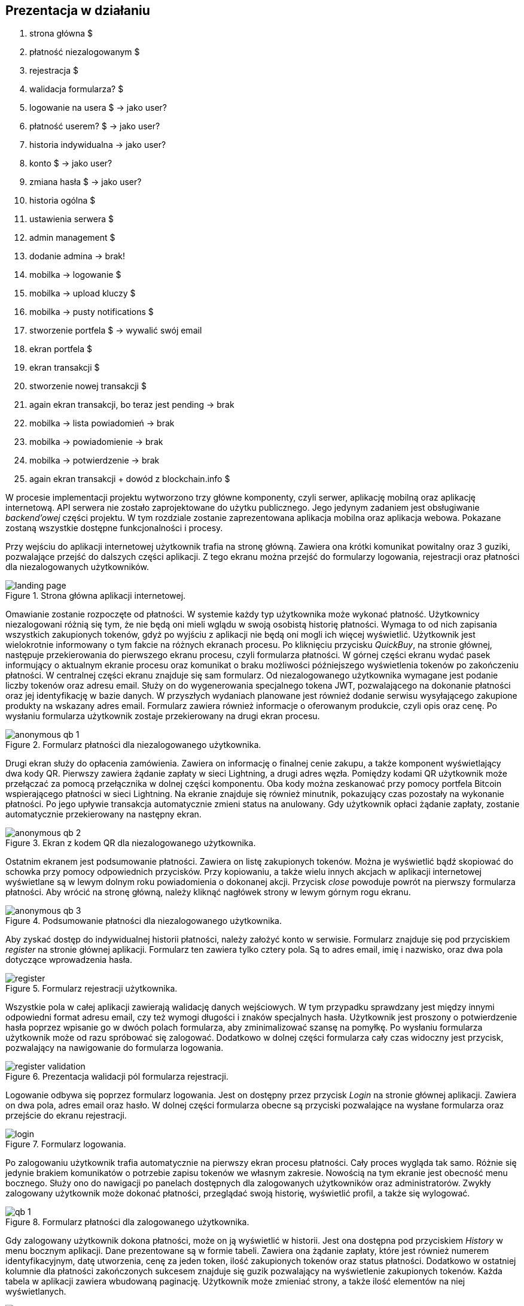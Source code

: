 == Prezentacja w działaniu

. strona główna $
. płatność niezalogowanym $
. rejestracja $
. walidacja formularza? $
. logowanie na usera $ -> jako user?
. płatność userem? $ -> jako user?
. historia indywidualna -> jako user?
. konto $ -> jako user?
. zmiana hasła $ -> jako user?
. historia ogólna $
. ustawienia serwera $
. admin management $
. dodanie admina -> brak!
. mobilka -> logowanie $
. mobilka -> upload kluczy $
. mobilka -> pusty notifications $
. stworzenie portfela $ -> wywalić swój email
. ekran portfela $
. ekran transakcji $
. stworzenie nowej transakcji $
. again ekran transakcji, bo teraz jest pending -> brak
. mobilka -> lista powiadomień -> brak
. mobilka -> powiadomienie -> brak
. mobilka -> potwierdzenie -> brak
. again ekran transakcji + dowód z blockchain.info $

W procesie implementacji projektu wytworzono trzy główne komponenty, czyli serwer, aplikację mobilną oraz aplikację
internetową. API serwera nie zostało zaprojektowane do użytku publicznego. Jego jedynym zadaniem jest obsługiwanie
_backend'owej_ części projektu. W tym rozdziale zostanie zaprezentowana aplikacja mobilna oraz aplikacja webowa.
Pokazane zostaną wszystkie dostępne funkcjonalności i procesy.

Przy wejściu do aplikacji internetowej użytkownik trafia na stronę główną. Zawiera ona krótki komunikat powitalny
oraz 3 guziki, pozwalające przejść do dalszych części aplikacji. Z tego ekranu można przejść do formularzy logowania,
rejestracji oraz płatności dla niezalogowanych użytkowników.

.Strona główna aplikacji internetowej.
image::../images/system_presentation/webapp/landing_page.png[]

Omawianie zostanie rozpoczęte od płatności. W systemie każdy typ użytkownika może wykonać płatność. Użytkownicy
niezalogowani różnią się tym, że nie będą oni mieli wglądu w swoją osobistą historię płatności. Wymaga to od nich
zapisania wszystkich zakupionych tokenów, gdyż po wyjściu z aplikacji nie będą oni mogli ich więcej wyświetlić.
Użytkownik jest wielokrotnie informowany o tym fakcie na różnych ekranach procesu. Po kliknięciu przycisku _QuickBuy_,
na stronie głównej, następuje przekierowania do pierwszego ekranu procesu, czyli formularza płatności. W górnej
części ekranu wydać pasek informujący o aktualnym ekranie procesu oraz komunikat o braku możliwości późniejszego
wyświetlenia tokenów po zakończeniu płatności. W centralnej części ekranu znajduje się sam formularz. Od niezalogowanego
użytkownika wymagane jest podanie liczby tokenów oraz adresu email. Służy on do wygenerowania specjalnego tokena JWT,
pozwalającego na dokonanie płatności oraz jej identyfikację w bazie danych. W przyszłych wydaniach planowane jest
również dodanie serwisu wysyłającego zakupione produkty na wskazany adres email. Formularz zawiera również informacje
o oferowanym produkcie, czyli opis oraz cenę. Po wysłaniu formularza użytkownik zostaje przekierowany na drugi
ekran procesu.

.Formularz płatności dla niezalogowanego użytkownika.
image::../images/system_presentation/webapp/anonymous_qb_1.png[]

Drugi ekran służy do opłacenia zamówienia. Zawiera on informację o finalnej cenie zakupu, a także komponent
wyświetlający dwa kody QR. Pierwszy zawiera żądanie zapłaty w sieci Lightning, a drugi adres węzła. Pomiędzy kodami
QR użytkownik może przełączać za pomocą przełącznika w dolnej części komponentu. Oba kody można zeskanować przy pomocy
portfela Bitcoin wspierającego płatności w sieci Lightning. Na ekranie znajduje się również minutnik, pokazujący
czas pozostały na wykonanie płatności. Po jego upływie transakcja automatycznie zmieni status na anulowany. Gdy
użytkownik opłaci żądanie zapłaty, zostanie automatycznie przekierowany na następny ekran.

.Ekran z kodem QR dla niezalogowanego użytkownika.
image::../images/system_presentation/webapp/anonymous_qb_2.png[]

Ostatnim ekranem jest podsumowanie płatności. Zawiera on listę zakupionych tokenów. Można je wyświetlić bądź skopiować
do schowka przy pomocy odpowiednich przycisków. Przy kopiowaniu, a także wielu innych akcjach w aplikacji internetowej
wyświetlane są w lewym dolnym roku powiadomienia o dokonanej akcji. Przycisk _close_ powoduje powrót na pierwszy
formularza płatności. Aby wrócić na stronę główną, należy kliknąć nagłówek strony w lewym górnym rogu ekranu.

.Podsumowanie płatności dla niezalogowanego użytkownika.
image::../images/system_presentation/webapp/anonymous_qb_3.png[]

Aby zyskać dostęp do indywidualnej historii płatności, należy założyć konto w serwisie. Formularz znajduje się
pod przyciskiem _register_ na stronie głównej aplikacji. Formularz ten zawiera tylko cztery pola. Są to
adres email, imię i nazwisko, oraz dwa pola dotyczące wprowadzenia hasła.

.Formularz rejestracji użytkownika.
image::../images/system_presentation/webapp/register.png[]

Wszystkie pola w całej aplikacji zawierają walidację danych wejściowych. W tym przypadku sprawdzany jest między innymi
odpowiedni format adresu email, czy też wymogi długości i znaków specjalnych hasła. Użytkownik jest proszony o
potwierdzenie hasła poprzez wpisanie go w dwóch polach formularza, aby zminimalizować szansę na pomyłkę. Po wysłaniu
formularza użytkownik może od razu spróbować się zalogować. Dodatkowo w dolnej części formularza cały czas widoczny
jest przycisk, pozwalający na nawigowanie do formularza logowania.

.Prezentacja walidacji pól formularza rejestracji.
image::../images/system_presentation/webapp/register_validation.png[]

Logowanie odbywa się poprzez formularz logowania. Jest on dostępny przez przycisk _Login_ na stronie głównej
aplikacji. Zawiera on dwa pola, adres email oraz hasło. W dolnej części formularza obecne są przyciski pozwalające na
wysłane formularza oraz przejście do ekranu rejestracji.

.Formularz logowania.
image::../images/system_presentation/webapp/login.png[]

Po zalogowaniu użytkownik trafia automatycznie na pierwszy ekran procesu płatności. Cały proces wygląda tak samo.
Różnie się jedynie brakiem komunikatów o potrzebie zapisu tokenów we własnym zakresie. Nowością na tym ekranie jest
obecność menu bocznego. Służy ono do nawigacji po panelach dostępnych dla zalogowanych użytkowników oraz
administratorów. Zwykły zalogowany użytkownik może dokonać płatności, przeglądać swoją historię, wyświetlić profil,
a także się wylogować.

.Formularz płatności dla zalogowanego użytkownika.
image::../images/system_presentation/webapp/qb_1.png[]

Gdy zalogowany użytkownik dokona płatności, może on ją wyświetlić w historii. Jest ona dostępna pod przyciskiem
_History_ w menu bocznym aplikacji. Dane prezentowane są w formie tabeli. Zawiera ona żądanie zapłaty, które jest
również numerem identyfikacyjnym, datę utworzenia, cenę za jeden token, ilość zakupionych tokenów oraz status
płatności. Dodatkowo w ostatniej kolumnie dla płatności zakończonych sukcesem znajduje się guzik pozwalający na
wyświetlenie zakupionych tokenów. Każda tabela w aplikacji zawiera wbudowaną paginację. Użytkownik może zmieniać
strony, a także ilość elementów na niej wyświetlanych.

.Indywidualna historia płatności użytkownika.
image::../images/system_presentation/webapp/history.png[]

Następną funkcjonalnością dostępną dla standardowego użytkownika jest jego profil. Dostępny on jest pod przyciskiem
_Account_ w menu bocznym. Panel ten pozwala na wyświetlenie danych użytkownika podanych podczas rejestracji oraz
jego roli. Zawiera on również przycisk pozwalający na zmianę hasła. Obecnie użytkownik może edytować tylko swoje
hasło, a następne pola planowane są w następnych wydaniach. Aby przejść do formularza, należy kliknąć przycisk
_change password_.

.Profil użytkownika.
image::../images/system_presentation/webapp/account.png[]

Formularz zawiera tylko trzy pola. Jest to pole na obecne hasło oraz dwa pola na nowe hasło. Walidacja pól odbywa się
taki sam sposób jak przy formularzu rejestracji. Po wysłaniu formularza hasło zostanie zaktualizowane w bazie danych.

.Formularz zmiany hasła.
image::../images/system_presentation/webapp/password_change.png[]

Kolejne funkcjonalności wymagają posiadania konta administratora. Przy pierwszym uruchomieniu aplikacji do bazy danych
zostaje dodany użytkownik _admin_ z hasłem _admin. Jest to konto, które powinno się używać tylko i wyłącznie do
konfiguracji serwera. Dobrą praktyką jest jego usunięciu po dodaniu administratorów i utworzeniu portfela.
Administrator posiada wszystkie te same funkcjonalności co zwykły użytkownik. Proces płatności czy też ekran
historii niczym się nie różnią. Administrator ma możliwość przeglądania historii wszystkich płatności
odbywających się na serwerze. Dane prezentowane w tej tabeli różnią się jednak od indywidualnej historii.
Zamiast żądania zapłaty wyświetlany jest adres email osoby, która dokonała płatności. Płatności przez niezalogowanych
użytkowników można rozróżnić poprzez sześcioznakową wartość poprzedzoną hasztagiem, która jest dodana na końcu adresu
email. Administrator nie może również wyświetlać tokenów zakupionych przez innych użytkowników.

.Historia płatności wszystkich użytkowników.
image::../images/system_presentation/webapp/payments_all.png[]

Ważnym zadaniem, które powinno zostać wykonane zaraz po pierwszym uruchomieniu, jest konfiguracja serwera. Ustawienia
dostępne są poprzez przycisk _Settings_ w menu bocznym. Pozwalają one na skonfigurowanie wielu aspektów serwera.
Można skonfigurować opis i cenę tokenów, które są wyświetlane w formularzu płatności, a także opis, który dołączany
jest do żądania płatności Lightning. Administrator może również ustalić czas, jaki użytkownik ma na dokonanie
płatności. Następne dwa pola dotyczą limitu automatycznych transferów środków z portfela Lightning do portfela Bitcoin
oraz limitu automatycznego zamknięcia kanałów. Ostatnie dwa pola są opcjonalne, dlatego też zabezpieczone są
wcześniej polem typu _checkbox_. Pierwszym polem jest adres url, na który wysyłane będą zakupione przez użytkowników
tokeny. Drugie pole pozwala na ręczne ustalenie adresu ip węzła Lightning. Domyślnie pozyskiwane jest publiczne ip
z wykorzystaniem serwisu Amazon AWS, natomiast użytkownik ma możliwość podania własnego adresu. Może to być przydatne
na przykład, gdy serwer ma działać tylko w sieci prywatnej.

.Ustawienia serwera.
image::../images/system_presentation/webapp/settings.png[]

Aby móc operować środkami pozyskanymi na sprzedaży tokenów, należy utworzyć portfel. Jednak aby tego dokonać,
należy najpierw dodać administratorów, a następnie przesłać z ich aplikacji mobilnych klucze publiczne na serwer.
Zarządzanie administratorami odbywa się w dedykowanym panelu, który dostępny jest pod przyciskiem _admin management_
w menu bocznym. Ekran ten zawiera tabelę wszystkich administratorów w serwerze. Każdy wiersz zawiera
adres email, imię i nazwisko oraz 2 ikony, które informują czy użytkownik ma przesłany klucz publiczny, a także czy
jest przypisany do aktualnego portfela. Dodatkowo w ostatniej kolumnie znajduje się przycisk pozwalający na usunięcie
administratora, który nie jest przypisany do portfela.

.Panel zarządzania administratorami.
image::../images/system_presentation/webapp/admin_management.png[]

Dodawanie nowego użytkownika odbywa się w formularzu, który jest dostępny pod przyciskiem _add new_ w panelu zarządzania
administratorami. Formularz wygląda dokładnie tak samo, jak ten w przypadku rejestracji dla standardowego użytkownika.
W przyszłości planowana jest możliwość automatycznego generowania hasła i wysłania go nowo utworzonemu administratorowi,
jednak zostanie to dodane dopiero w przyszłych wydaniach. Zalecane jest, aby nowo utworzony administrator od razu
po pierwszym logowaniu zmienił swoje hasło.

.Formularz dodawania nowego administratora.
image::../images/system_presentation/webapp/add_admin.png[]

Administrator, który chce być członkiem portfela, musi wygenerować parę kluczy, po czym przesłać swój klucz publiczny
na serwer. Odbywa się to automatycznie przy pierwszym logowaniu do aplikacji mobilnej. Przy jej pierwszym uruchomieniu
użytkownik zostanie przywitany ekranem logowania. Warto wspomnieć, że aplikacja mobilna dostępna jest tylko dla
administratorów. Próba zalogowania się zwykłym użytkownikiem zakończy się niepowodzeniem i wyświetleniem odpowiedniego
komunikatu. Formularz logowania zawiera dwa oczywiste pola, czyli adres email i hasło. Dodatkowym polem jest adres
url serwera. Rozwiązanie _LN Payments_ przewidziane jest do samodzielnego wdrożenia. Użytkownik musi ręcznie podać
adres, ponieważ nie ma jednego centralnego serwera zarządzającego instancjami. Od osoby wdrażającej zależy sposób,
w jaki system zostanie wdrożony. Adres url zostaje zapisany lokalnie, dzięki czemu nie trzeba go ponownie wpisywać
przy każdym logowaniu.

.Strona logowania w aplikacji mobilnej
image::../images/system_presentation/mobileapp/login.png[]

Przy pierwszym logowaniu odbędzie się proces generowania kluczy i przesłania klucza publicznego. Etap składa się
z kilku kroków. Najpierw generowane są klucze, następnie zapisywane na dysku, a na koniec klucz publiczny wysyłany
jest na serwer. Użytkownik informowany jest o statusie procesu poprzez odpowiednią wiadomość wyświetlaną na ekranie
ładowania.

.Jeden z komunikatów wyświetlanych podczas tworzenia i zapisywania pary kluczy.
image::../images/system_presentation/mobileapp/keys.png[]

Po udanym przesłaniu klucza publicznego użytkownik zyska dostęp do aplikacji mobilnej. Dla nowo utworzonego
administratora wyświetlony zostanie pusty komponent powiadomień. Został on zaprojektowany w taki sposób, aby
powiadomienia nie były powiązane z transakcjami. W przyszłości możliwe będzie wyświetlanie tutaj innych powiadomień.
Na chwilę obecną administrator musi czekać na dodanie do portfela, aby pojawiły się powiadomienia.

.Pusty panel powiadomień.
image::../images/system_presentation/mobileapp/notifications_empty.png[]

Gdy wszyscy administratorzy, którzy mają zostać członkami portfela, przesłali swoje klucze, można przejść do formularza
jego tworzenia. Gdy na serwerze nie istnieje aktualnie żaden portfel, użytkownik zostanie do niego przekierowany
automatyczne po kliknięciu przycisku _Wallet_ w panelu bocznym. Formularz zawiera dwa pola. Pierwsze z nich określa
ilość podpisów wymaganych do wykonania transakcji. Liczba ta nie może być większa od administratorów portfela, którzy
określani są w drugim polu formularza. Jest to lista rozwijana wielokrotnego wyboru, na której wskazuje się adresy
email administratorów.

.Formularz tworzenia nowego portfela.
image::../images/system_presentation/webapp/add_wallet.png[]

Po przesłaniu formularza zostanie utworzony portfel. Od tego momentu serwer będzie obserwował balanse w kanałach i
portfelu Lightning, aby samemu uruchamiać transfery środków. Postęp do uruchomieniu transferów można obserwować
na kafelkach w górnej części panelu. Prezentowany zrzut ekranu jest z portfela działającego już jakiś czas,
dzięki czemu wyświetlane są w nich duże ilości danych. Każdy z kafelków w górnym rzędzie zawiera również kwotę
zebraną w poszczególnych częściach portfela. Od lewej są to portfel Bitcoin, kanały Lightning oraz portfel Lightning.
Dolny rząd zawiera wykres, obrazujący przychody serwera w poszczególnych miesiącach. Ostatnim kafelkiem jest
panel akcji, pozwalający na ręczne zamykanie kanałów oraz przelewanie środków z portfela Lightning na portfel Bitcoin.
Dodatkowo panel zawiera adres Bitcoin portfela w jego prawym górnym rogu.

.Ekran portfela.
image::../images/system_presentation/webapp/wallet.png[]

Mając już skumulowane środki ze sprzedaży w portfelu Bitcoin, można dokonać transakcji. Zarządzanie transakcjami
odbywa się w panelu dostępnym pod przyciskiem _Transactions_ w menu bocznym. Ekran ten zawiera tabelę z wykonanymi
wcześniej transakcjami. Każdy wiersz zawiera datę transakcji, kwotę, adresy źródłowy oraz docelowy, status oraz
ilość zebranych podpisów. Aby serwer spróbował rozpropagować transakcję, należy uzbierać ilość podpisów podaną
wcześniej w formularzu tworzenia portfela.

.Ekran transakcji.
image::../images/system_presentation/webapp/transactions.png[]

Tworzenie nowych transakcji odbywa się w formularzu. Dostęp do niego dostępny jest poprzez przycisk _create transaction_
na ekranie powiadomień. Formularz ten nie jest dostępny, gdy istnieje aktualnie trwająca transakcja. Formularz
składa się z dwóch pól, w których należy podać kwotę transakcji oraz adres docelowy. Po prawej stronie panelu
wyświetlane są informacje wymagane do utworzenia transakcji. Jest to aktualny balans w portfelu oraz estymowana
wartość opłaty. Obecnie jest to zawsze 1000 SAT, jednak w przyszłych wydaniach zaplanowano dodanie kalkulacji na
podstawie rozmiaru transakcji i wysokości opłat w poprzednim bloku. Przesłanie formularza spowoduje dodanie transakcji
w bazie danych oraz wysłanie powiadomień do wszystkich administratorów będących członkami portfela.

.Formularz tworzenia nowej transakcji.
image::../images/system_presentation/webapp/add_transaction.png[]

W tym momencie administrator zostanie przekierowany z powrotem na panel transakcji. W tabeli można zobaczyć, że
oczekująca transakcja jest wyróżniana specjalnym kolorem. Będzie ona również wyświetlana na samej górze każdej
strony w tabeli. Dodatkowo zauważyć można również, że zniknął przycisk pozwalający na tworzenie transakcji, gdyż
jest on dostępny tylko wtedy, gdy nie ma aktualnie trwającej transakcji.

.Ekran transakcji z transakcją oczekującą.
image::../images/system_presentation/webapp/transactions_pending.png[]

Przy utworzeniu nowej transakcji zostaje ona zapisana w bazie danych, razem z powiadomieniami dla każdego użytkownika.
Każde powiadomienie zostaje również wysłane do aplikacji mobilnej, która wyświetla je jako systemowe powiadomienie push.
Zawiera ono podstawowe informacje o transakcji, a kliknięcie go uruchomi aplikację mobilną i przekieruje użytkownika
na ekran ze szczegółami powiadomienia.

.Powiadomienie push informujące o nowej transakcji.
image::../images/system_presentation/mobileapp/push_notification.png[]

Powiadomienie o nowej transakcji zostanie również wyświetlone na wcześniej pokazanym komponencie aplikacji mobilnej.
Lista ma zaimplementowaną paginację oraz odświeżanie. Następne strony ładowane są dynamicznie przy przesuwaniu
ekranu palcem z dołu do góry. Odświeżanie wywołuje się poprzez pociągnięcie ekranu w dół. Każde powiadomienie na liście
zawiera jego tytuł, typ oraz ikonkę odpowiadającą jego statusowi. Po kliknięciu powiadomienia użytkownik zostanie
przeniesiony na ekran zawierający jego szczegóły.

.Ekran powiadomień wraz z oczekującą transakcją.
image::../images/system_presentation/mobileapp/notifications.png[]

Jedynymi aktualnie wspieranymi powiadomieniami są transakcji. Każde z nich zawiera id, wiadomość, adres docelowy,
kwotę transakcji, typ powiadomienia oraz jego status. W przypadku powiadomienia dotyczącego oczekującej transakcji
na dole ekranu wyświetlane są dwa guziki, które pozwalają na jej potwierdzenie bądź odrzucenie. Potwierdzenie
transakcji powoduje pobranie z serwera aktualnej wartości transakcji w formacie szesnastkowym. Następnie następuje
jej podpisanie i odesłanie jej z powrotem na serwer. Jeżeli osiągnięto wymaganą ilość podpisów, serwer propaguje
transakcję w sieci, a status innych oczekujących powiadomień zmienia się na wygasły. W przypadku odrzucenia transakcji
aktualizowana jest odpowiednia encja w bazie danych. Tak samo, jak przy potwierdzeniu, gdy zebrana ilość odrzuceń
uniemożliwi akceptację jej przez inne węzły, oczekujące powiadomienia zostaną wygaszone.

.Szczegóły powiadomienia.
image::../images/system_presentation/mobileapp/notification_details.png[]

Jeżeli podpisanie bądź odrzucenie transakcji zakończy się powodzeniem, wyświetlany jest specjalny ekran, który
informuje o sukcesie wykonanej akcji. Różnią się one zawartością, czyli wiadomością, kolorem tła i ikoną. Po kliknięciu
przycisku _OK_ użytkownik przekierowany zostanie z powrotem na listę powiadomień.

.Komunikat wyświetlany po udanym potwierdzeniu powiadomienia.
image::../images/system_presentation/mobileapp/notification_confirmation.png[]

Wracając do aplikacji mobilnej po zebraniu odpowiedniej ilości podpisów, można zauważyć, że transakcji oczekującej,
a wykonana właśnie transakcja ma status zatwierdzony.

.Ekran transakcji, na którym widać właśnie potwierdzoną transakcję.
image::../images/system_presentation/webapp/transactions_completed.png[]

Przeszukując dane o blockchainie Bitcoina, można znaleźć przesłaną właśnie transakcję. Pozwala na to na przykład
serwis _blockchain.info_. Wykonaną właśnie transakcję można znaleźć po adresie wychodzącym portfela czy też przy użyciu
id transakcji, które jest logowane przez serwer podczas propagowania transakcji.

.Dowód udanego rozgłoszenia transakcji w serwisie blockchain.info.
image::../images/broadcast_proof.png[]

Jak widać na powyższym zrzucie ekranu, dane w portalu zgadzają się z informacjami dostępnymi w systemie LN Payments.
Każda transakcja jest publicznie dostępna, dzięki czemu można wyświetlić jej szczegóły w niezależnym źródle. Pozwala
to również na zweryfikowanie, że transakcja oraz jej propagacja zakończyły się sukcesem.
